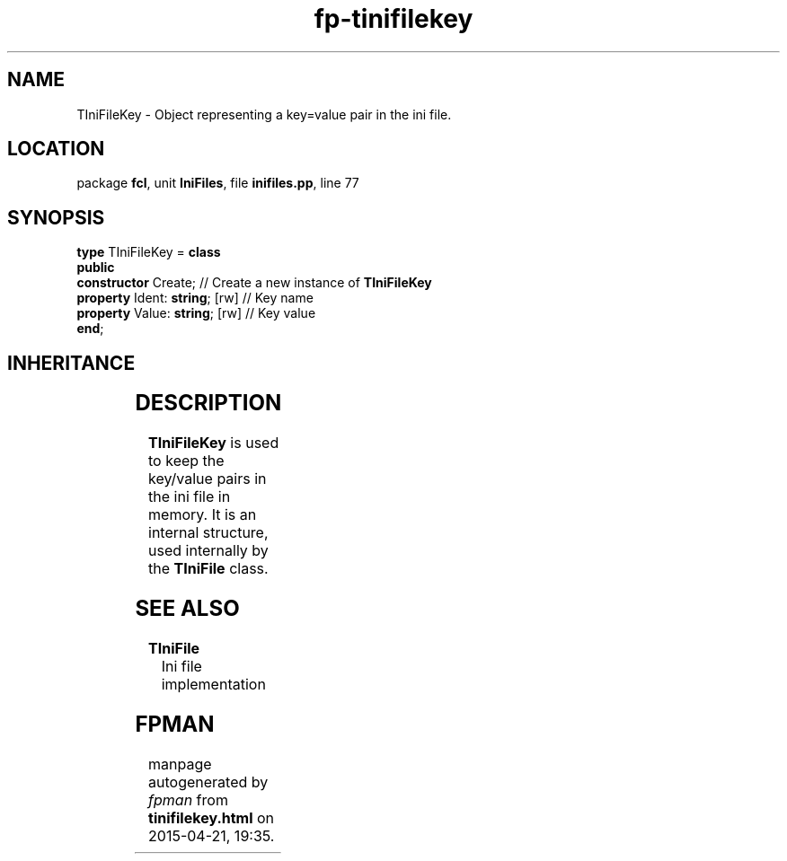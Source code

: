 .\" file autogenerated by fpman
.TH "fp-tinifilekey" 3 "2014-03-14" "fpman" "Free Pascal Programmer's Manual"
.SH NAME
TIniFileKey - Object representing a key=value pair in the ini file.
.SH LOCATION
package \fBfcl\fR, unit \fBIniFiles\fR, file \fBinifiles.pp\fR, line 77
.SH SYNOPSIS
\fBtype\fR TIniFileKey = \fBclass\fR
.br
\fBpublic\fR
  \fBconstructor\fR Create;          // Create a new instance of \fBTIniFileKey\fR 
  \fBproperty\fR Ident: \fBstring\fR; [rw] // Key name
  \fBproperty\fR Value: \fBstring\fR; [rw] // Key value
.br
\fBend\fR;
.SH INHERITANCE
.TS
l l
l l.
\fBTIniFileKey\fR	Object representing a key=value pair in the ini file.
\fBTObject\fR	
.TE
.SH DESCRIPTION
\fBTIniFileKey\fR is used to keep the key/value pairs in the ini file in memory. It is an internal structure, used internally by the \fBTIniFile\fR class.


.SH SEE ALSO
.TP
.B TIniFile
Ini file implementation

.SH FPMAN
manpage autogenerated by \fIfpman\fR from \fBtinifilekey.html\fR on 2015-04-21, 19:35.

